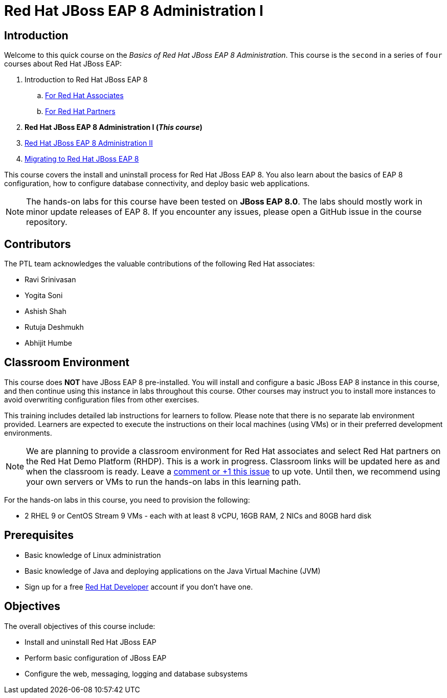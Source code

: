 = Red Hat JBoss EAP 8 Administration I
:navtitle: Home

== Introduction

Welcome to this quick course on the _Basics of Red Hat JBoss EAP 8 Administration_.
This course is the `second` in a series of `four` courses about Red Hat JBoss EAP:

. Introduction to Red Hat JBoss EAP 8
.. https://training-lms.redhat.com/sso/saml/auth/rhlpint?RelayState=deeplinkoffering%3D59719403[For Red Hat Associates^]
.. https://training-lms.redhat.com/sso/saml/auth/rhopen?RelayState=deeplinkoffering%3D59719502[For Red Hat Partners^]
. *Red Hat JBoss EAP 8 Administration I  (_This course_)*
. https://redhatquickcourses.github.io/eap-admin2[Red Hat JBoss EAP 8 Administration II^]
. https://demo.redhat.com/catalog?search=eap+8&item=babylon-catalog-prod%2Fsandboxes-gpte.jboss-eap-migration.prod[Migrating to Red Hat JBoss EAP 8^]

This course covers the install and uninstall process for Red Hat JBoss EAP 8. You also learn about the basics of EAP 8 configuration, how to configure database connectivity, and deploy basic web applications.

NOTE: The hands-on labs for this course have been tested on *JBoss EAP 8.0*. The labs should mostly work in minor update releases of EAP 8. If you encounter any issues, please open a GitHub issue in the course repository.

== Contributors

The PTL team acknowledges the valuable contributions of the following Red Hat associates:

* Ravi Srinivasan
* Yogita Soni
* Ashish Shah
* Rutuja Deshmukh
* Abhijit Humbe

== Classroom Environment

This course does *NOT* have JBoss EAP 8 pre-installed. You will install and configure a basic JBoss EAP 8 instance in this course, and then continue using this instance in labs throughout this course. Other courses may instruct you to install more instances to avoid overwriting configuration files from other exercises.

This training includes detailed lab instructions for learners to follow. Please note that there is no separate lab environment provided. Learners are expected to execute the instructions on their local machines (using VMs) or in their preferred development environments.

NOTE: We are planning to provide a classroom environment for Red Hat associates and select Red Hat partners on the Red Hat Demo Platform (RHDP). This is a work in progress. Classroom links will be updated here as and when the classroom is ready. Leave a https://github.com/RedHatQuickCourses/eap-admin1/issues/16#issue-2300120102[comment or +1 this issue^] to up vote. Until then, we recommend using your own servers or VMs to run the hands-on labs in this learning path.

For the hands-on labs in this course, you need to provision the following:

* 2 RHEL 9 or CentOS Stream 9 VMs - each with at least 8 vCPU, 16GB RAM, 2 NICs and 80GB hard disk

== Prerequisites

* Basic knowledge of Linux administration
* Basic knowledge of Java and deploying applications on the Java Virtual Machine (JVM)
* Sign up for a free https://developer.redhat.com[Red Hat Developer^] account if you don't have one.

== Objectives

The overall objectives of this course include:

* Install and uninstall Red Hat JBoss EAP
* Perform basic configuration of JBoss EAP
* Configure the web, messaging, logging and database subsystems
